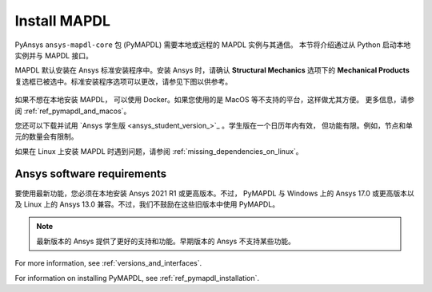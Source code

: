 

.. _ref_using_standard_install: install_mapdl_

.. _install_mapdl:

*************
Install MAPDL
*************

PyAnsys ``ansys-mapdl-core`` 包 (PyMAPDL) 需要本地或远程的 MAPDL 实例与其通信。
本节将介绍通过从 Python 启动本地实例并与 MAPDL 接口。

MAPDL 默认安装在 Ansys 标准安装程序中。安装 Ansys 时，请确认 **Structural Mechanics** 
选项下的 **Mechanical Products** 复选框已被选中。标准安装程序选项可以更改，请参见下图以供参考。

.. figure:: ../images/unified_install_2019R1.jpg
    :width: 400pt


如果不想在本地安装 MAPDL， 可以使用 Docker。如果您使用的是 MacOS 等不支持的平台，这样做尤其方便。
更多信息，请参阅 :ref:`ref_pymapdl_and_macos`。

您还可以下载并试用 `Ansys 学生版 <ansys_student_version_>`_ 。学生版在一个日历年内有效，
但功能有限。例如，节点和单元的数量会有限制。

如果在 Linux 上安装 MAPDL 时遇到问题，请参阅 :ref:`missing_dependencies_on_linux`。


Ansys software requirements
---------------------------

要使用最新功能，您必须在本地安装 Ansys 2021 R1 或更高版本。不过， PyMAPDL 与 Windows 上的 Ansys 17.0 或更高版本以及 Linux 上的 Ansys 13.0 兼容。不过，我们不鼓励在这些旧版本中使用 PyMAPDL。

.. note::

    最新版本的 Ansys 提供了更好的支持和功能。早期版本的 Ansys 不支持某些功能。

For more information, see :ref:`versions_and_interfaces`.


For information on installing PyMAPDL, see :ref:`ref_pymapdl_installation`.